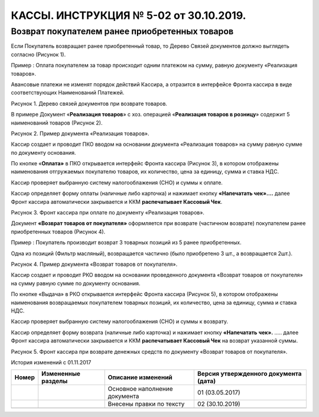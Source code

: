 КАССЫ. ИНСТРУКЦИЯ № 5-02 от 30.10.2019. 
=======================================

Возврат покупателем ранее приобретенных товаров
-----------------------------------------------

Если Покупатель возвращает ранее приобретенный товар, то Дерево Связей
документов должно выглядеть согласно (Рисунок 1).

Пример : Оплата покупателем за товар происходит одним платежом на сумму,
равную документу «Реализация товаров».

Авансовые платежи не изменят порядок действий Кассира, а отразится в
интерфейсе Фронта кассира в виде соответствующих Наименований Платежей.

|image0|

Рисунок 1. Дерево связей документов при возврате товаров.

В примере Документ «\ **Реализация товаров**\ » с хоз. операцией
«\ **Реализация товаров в розницу**\ » содержит 5 наименований товаров
(Рисунок 2).

|image1|

Рисунок 2. Пример документа «Реализация товаров».

Кассир создает и проводит ПКО вводом на основании документа «Реализация
товаров» на сумму равную сумме по документу основания.

По кнопке «\ **Оплата»** в ПКО открывается интерфейс Фронта кассира
(Рисунок 3), в котором отображены наименования отгружаемых покупателю
товаров, их количество, цена за единицу, сумма и ставка НДС.

Кассир проверяет выбранную систему налогооблажения (СНО) и суммы к
оплате.

Кассир определяет форму оплаты (наличные либо карточка) и нажимает
кнопку **«Напечатать чек»….** далее Фронт кассира автоматически
закрывается и ККМ **распечатывает Кассовый Чек**.

|image2|

Рисунок 3. Фронт кассира при оплате по документу «Реализация товаров».

Документ **«Возврат товаров от покупателя»** оформляется при возврате
(частичном возврате) покупателем ранее приобретенных товаров (Рисунок
4).

Пример : Покупатель производит возврат 3 товарных позиций из 5 ранее
приобретенных.

Одна из позиций (Фильтр масляный), возвращается частично (было
приобретено 3 шт., а возвращается 2шт.).

|image3|

Рисунок 4. Пример документа «Возврат товаров от покупателя».

Кассир создает и проводит РКО вводом на основании проведенного документа
«Возврат товаров от покупателя» на сумму равную сумме по документу
основания.

По кнопке «Выдача» в РКО открывается интерфейс Фронта кассира (Рисунок
5), в котором отображены наименования возвращаемых покупателем товарных
позиций, их количество, цена за единицу, сумма и ставка НДС.

Кассир проверяет выбранную систему налогооблажения (СНО) и суммы к
возврату.

Кассир определяет форму возврата (наличные либо карточка) и нажимает
кнопку **«Напечатать** **чек».** ….. далее Фронт кассира автоматически
закрывается и ККМ **распечатывает Кассовый Чек** на возврат указанной
суммы.

|image4|

Рисунок 5. Фронт кассира при возврате денежных средств по документу
«Возврат товаров от покупателя».

История изменений с 01.11.2017

+-----------+-----------------+-----------------+-----------------+
| **Номер** | **Измененные    | **Описание      | **Версия        |
|           | разделы**       | изменений**     | утвержденного   |
|           |                 |                 | документа       |
|           |                 |                 | (дата)**        |
+-----------+-----------------+-----------------+-----------------+
|           |                 | Основное        | 01 (03.05.2017) |
|           |                 | наполнение      |                 |
|           |                 | документа       |                 |
+-----------+-----------------+-----------------+-----------------+
|           |                 | Внесены правки  | 02 (30.10.2019) |
|           |                 | по тексту       |                 |
+-----------+-----------------+-----------------+-----------------+
|           |                 |                 |                 |
+-----------+-----------------+-----------------+-----------------+

.. |image0| image:: instr5_image/media/image1.png
   :width: 6.49306in
   :height: 3.47153in
.. |image1| image:: instr5_image/media/image2.png
   :width: 6.49306in
   :height: 3.65556in
.. |image2| image:: instr5_image/media/image3.png
   :width: 6.49306in
   :height: 3.65556in
.. |image3| image:: instr5_image/media/image4.png
   :width: 6.49306in
   :height: 3.65556in
.. |image4| image:: instr5_image/media/image5.png
   :width: 6.49306in
   :height: 3.65556in
